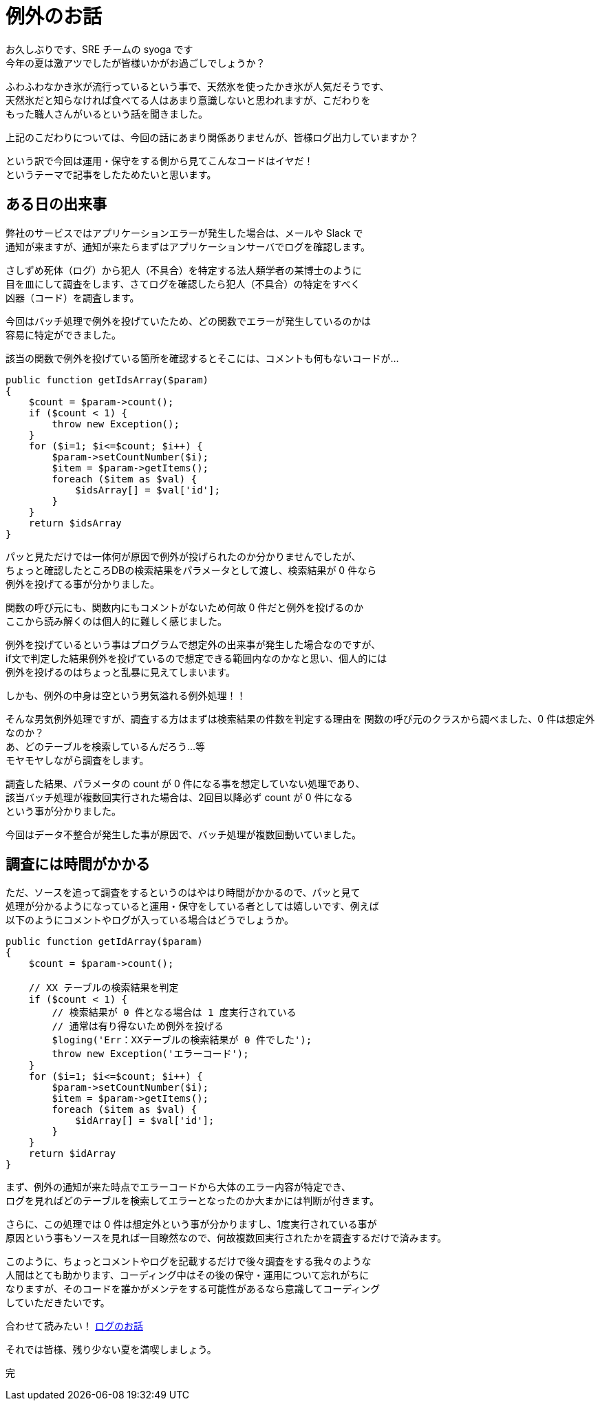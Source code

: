 = 例外のお話
:hp-alt-title: Exception
:hp-tags: syoga, log, exception

お久しぶりです、SRE チームの syoga です +
今年の夏は激アツでしたが皆様いかがお過ごしでしょうか？

ふわふわなかき氷が流行っているという事で、天然氷を使ったかき氷が人気だそうです、 +
天然氷だと知らなければ食べてる人はあまり意識しないと思われますが、こだわりを +
もった職人さんがいるという話を聞きました。

上記のこだわりについては、今回の話にあまり関係ありませんが、皆様ログ出力していますか？

という訳で今回は運用・保守をする側から見てこんなコードはイヤだ！ +
というテーマで記事をしたためたいと思います。

## ある日の出来事
弊社のサービスではアプリケーションエラーが発生した場合は、メールや Slack で +
通知が来ますが、通知が来たらまずはアプリケーションサーバでログを確認します。

さしずめ死体（ログ）から犯人（不具合）を特定する法人類学者の某博士のように +
目を皿にして調査をします、さてログを確認したら犯人（不具合）の特定をすべく +
凶器（コード）を調査します。

今回はバッチ処理で例外を投げていたため、どの関数でエラーが発生しているのかは +
容易に特定ができました。

該当の関数で例外を投げている箇所を確認するとそこには、コメントも何もないコードが…

```
public function getIdsArray($param)
{
    $count = $param->count();
    if ($count < 1) {
        throw new Exception();
    }
    for ($i=1; $i<=$count; $i++) {
        $param->setCountNumber($i);
        $item = $param->getItems();
        foreach ($item as $val) {
            $idsArray[] = $val['id'];
        }
    }
    return $idsArray
}
```

パッと見ただけでは一体何が原因で例外が投げられたのか分かりませんでしたが、 +
ちょっと確認したところDBの検索結果をパラメータとして渡し、検索結果が 0 件なら +
例外を投げてる事が分かりました。

関数の呼び元にも、関数内にもコメントがないため何故 0 件だと例外を投げるのか +
ここから読み解くのは個人的に難しく感じました。

例外を投げているという事はプログラムで想定外の出来事が発生した場合なのですが、 +
if文で判定した結果例外を投げているので想定できる範囲内なのかなと思い、個人的には +
例外を投げるのはちょっと乱暴に見えてしまいます。

しかも、例外の中身は空という男気溢れる例外処理！！

そんな男気例外処理ですが、調査する方はまずは検索結果の件数を判定する理由を
関数の呼び元のクラスから調べました、0 件は想定外なのか？ +
あ、どのテーブルを検索しているんだろう…等 +
モヤモヤしながら調査をします。

調査した結果、パラメータの count が 0 件になる事を想定していない処理であり、 +
該当バッチ処理が複数回実行された場合は、2回目以降必ず count が 0 件になる +
という事が分かりました。

今回はデータ不整合が発生した事が原因で、バッチ処理が複数回動いていました。

## 調査には時間がかかる
ただ、ソースを追って調査をするというのはやはり時間がかかるので、パッと見て +
処理が分かるようになっていると運用・保守をしている者としては嬉しいです、例えば +
以下のようにコメントやログが入っている場合はどうでしょうか。
```
public function getIdArray($param)
{
    $count = $param->count();
 
    // XX テーブルの検索結果を判定
    if ($count < 1) {
        // 検索結果が 0 件となる場合は 1 度実行されている
        // 通常は有り得ないため例外を投げる
        $loging('Err：XXテーブルの検索結果が 0 件でした');
        throw new Exception('エラーコード');
    }
    for ($i=1; $i<=$count; $i++) {
        $param->setCountNumber($i);
        $item = $param->getItems();
        foreach ($item as $val) {
            $idArray[] = $val['id'];
        }
    }
    return $idArray
}
```

まず、例外の通知が来た時点でエラーコードから大体のエラー内容が特定でき、 +
ログを見ればどのテーブルを検索してエラーとなったのか大まかには判断が付きます。

さらに、この処理では 0 件は想定外という事が分かりますし、1度実行されている事が +
原因という事もソースを見れば一目瞭然なので、何故複数回実行されたかを調査するだけで済みます。

このように、ちょっとコメントやログを記載するだけで後々調査をする我々のような +
人間はとても助かります、コーディング中はその後の保守・運用について忘れがちに +
なりますが、そのコードを誰かがメンテをする可能性があるなら意識してコーディング +
していただきたいです。

合わせて読みたい！ http://tech.innovation.co.jp/2016/09/23/wtf-log.html[ログのお話] 

それでは皆様、残り少ない夏を満喫しましょう。

完